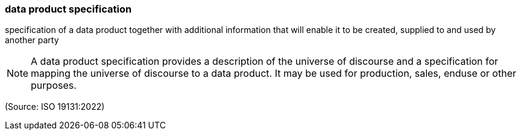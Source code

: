 === data product specification

specification of a data product together with additional information that will enable it to be created, supplied to and used by another party

NOTE: A data product specification provides a description of the universe of discourse and a specification for mapping the universe of discourse to a data product. It may be used for production, sales, enduse or other purposes.

(Source: ISO 19131:2022)

